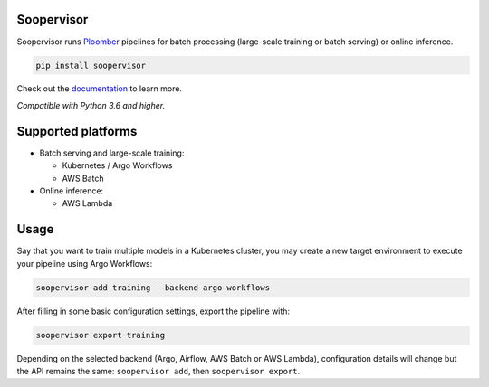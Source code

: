 Soopervisor
===========

.. image:: https://github.com/ploomber/soopervisor/workflows/CI/badge.svg
   :target: https://github.com/ploomber/soopervisor/workflows/CI/badge.svg
   :alt: CI badge

.. image:: https://github.com/ploomber/soopervisor/workflows/CI%20macOS/badge.svg
   :target: https://github.com/ploomber/soopervisor/workflows/CI%20macOS/badge.svg
   :alt: CI macOS badge

.. image:: https://github.com/ploomber/soopervisor/workflows/CI%20Windows/badge.svg
   :target: https://github.com/ploomber/soopervisor/workflows/CI%20Windows/badge.svg
   :alt: CI Windows badge


Soopervisor runs `Ploomber <github.com/ploomber/ploomber>`_ pipelines
for batch processing (large-scale training or batch serving) or online
inference.

.. code-block:: sh

   pip install soopervisor


Check out the `documentation <https://soopervisor.readthedocs.io/>`_ to learn more.

*Compatible with Python 3.6 and higher.*

Supported platforms
===================

* Batch serving and large-scale training:

  * Kubernetes / Argo Workflows
  * AWS Batch

* Online inference:

  * AWS Lambda

Usage
=====

Say that you want to train multiple models in a Kubernetes
cluster, you may create a new target environment to execute your pipeline
using Argo Workflows:

.. code-block:: sh

   soopervisor add training --backend argo-workflows

After filling in some basic configuration settings, export the pipeline with:

.. code-block:: sh

   soopervisor export training


Depending on the selected backend (Argo, Airflow, AWS Batch or AWS Lambda),
configuration details will change but the API remains the same:
``soopervisor add``, then ``soopervisor export``.